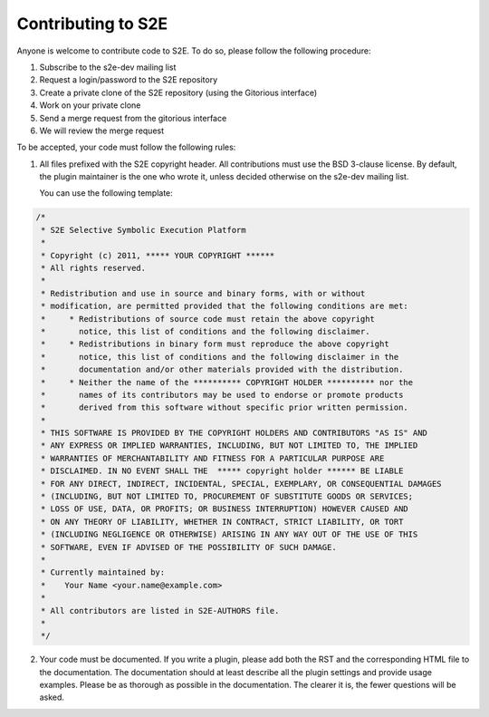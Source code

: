 ===================
Contributing to S2E
===================

Anyone is welcome to contribute code to S2E. To do so, please follow the following procedure:

1. Subscribe to the s2e-dev mailing list
2. Request a login/password to the S2E repository
3. Create a private clone of the S2E repository (using the Gitorious interface)
4. Work on your private clone
5. Send a merge request from the gitorious interface
6. We will review the merge request

To be accepted, your code must follow the following rules:

1. All files prefixed with the S2E copyright header. All contributions
   must use the BSD 3-clause license. By default, the plugin maintainer is the one who wrote it, unless
   decided otherwise on the s2e-dev mailing list.

   You can use the following template:

.. code-block:: c

    /*
     * S2E Selective Symbolic Execution Platform
     *
     * Copyright (c) 2011, ***** YOUR COPYRIGHT ******
     * All rights reserved.
     *
     * Redistribution and use in source and binary forms, with or without
     * modification, are permitted provided that the following conditions are met:
     *     * Redistributions of source code must retain the above copyright
     *       notice, this list of conditions and the following disclaimer.
     *     * Redistributions in binary form must reproduce the above copyright
     *       notice, this list of conditions and the following disclaimer in the
     *       documentation and/or other materials provided with the distribution.
     *     * Neither the name of the ********** COPYRIGHT HOLDER ********** nor the
     *       names of its contributors may be used to endorse or promote products
     *       derived from this software without specific prior written permission.
     *
     * THIS SOFTWARE IS PROVIDED BY THE COPYRIGHT HOLDERS AND CONTRIBUTORS "AS IS" AND
     * ANY EXPRESS OR IMPLIED WARRANTIES, INCLUDING, BUT NOT LIMITED TO, THE IMPLIED
     * WARRANTIES OF MERCHANTABILITY AND FITNESS FOR A PARTICULAR PURPOSE ARE
     * DISCLAIMED. IN NO EVENT SHALL THE  ***** copyright holder ****** BE LIABLE
     * FOR ANY DIRECT, INDIRECT, INCIDENTAL, SPECIAL, EXEMPLARY, OR CONSEQUENTIAL DAMAGES
     * (INCLUDING, BUT NOT LIMITED TO, PROCUREMENT OF SUBSTITUTE GOODS OR SERVICES;
     * LOSS OF USE, DATA, OR PROFITS; OR BUSINESS INTERRUPTION) HOWEVER CAUSED AND
     * ON ANY THEORY OF LIABILITY, WHETHER IN CONTRACT, STRICT LIABILITY, OR TORT
     * (INCLUDING NEGLIGENCE OR OTHERWISE) ARISING IN ANY WAY OUT OF THE USE OF THIS
     * SOFTWARE, EVEN IF ADVISED OF THE POSSIBILITY OF SUCH DAMAGE.
     *
     * Currently maintained by:
     *    Your Name <your.name@example.com>
     *
     * All contributors are listed in S2E-AUTHORS file.
     *
     */


2. Your code must be documented. If you write a plugin, please add both the RST and the corresponding HTML file
   to the documentation. The documentation should at least describe all the plugin settings and provide usage examples.
   Please be as thorough as possible in the documentation. The clearer it is, the fewer questions will be asked.
